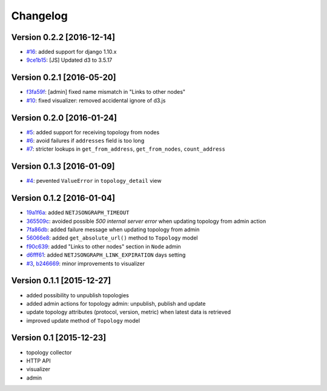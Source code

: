 Changelog
=========

Version 0.2.2 [2016-12-14]
--------------------------

- `#16 <https://github.com/interop-dev/django-netjsongraph/issues/16>`_:
  added support for django 1.10.x
- `9ce1b15 <https://github.com/interop-dev/django-netjsongraph/commit/9ce1b15>`_:
  [JS] Updated d3 to 3.5.17

Version 0.2.1 [2016-05-20]
--------------------------

- `f3fa59f <https://github.com/interop-dev/django-netjsongraph/commit/f3fa59f>`_:
  [admin] fixed name mismatch in "Links to other nodes"
- `#10 <https://github.com/interop-dev/django-netjsongraph/issues/10>`_:
  fixed visualizer: removed accidental ignore of d3.js

Version 0.2.0 [2016-01-24]
--------------------------

- `#5 <https://github.com/interop-dev/django-netjsongraph/issues/5>`_:
  added support for receiving topology from nodes
- `#6 <https://github.com/interop-dev/django-netjsongraph/issues/6>`_:
  avoid failures if ``addresses`` field is too long
- `#7 <https://github.com/interop-dev/django-netjsongraph/issues/7>`_:
  stricter lookups in ``get_from_address``, ``get_from_nodes``, ``count_address``

Version 0.1.3 [2016-01-09]
--------------------------

- `#4 <https://github.com/interop-dev/django-netjsongraph/issues/4>`_:
  pevented ``ValueError`` in ``topology_detail`` view

Version 0.1.2 [2016-01-04]
--------------------------

- `19a1f6a <https://github.com/interop-dev/django-netjsongraph/commit/19a1f6a>`_:
  added ``NETJSONGRAPH_TIMEOUT``
- `365509c <https://github.com/interop-dev/django-netjsongraph/commit/365509c>`_:
  avoided possible *500 internal server error* when updating topology from admin action
- `7fa86db <https://github.com/interop-dev/django-netjsongraph/commit/7fa86db>`_:
  added failure message when updating topology from admin
- `56066e8 <https://github.com/interop-dev/django-netjsongraph/commit/56066e8>`_:
  added ``get_absolute_url()`` method to ``Topology`` model
- `f90c639 <https://github.com/interop-dev/django-netjsongraph/commit/f90c639>`_:
  added "Links to other nodes" section in ``Node`` admin
- `d6fff61 <https://github.com/interop-dev/django-netjsongraph/commit/d6fff61>`_:
  added ``NETJSONGRAPH_LINK_EXPIRATION`` days setting
- `#3 <https://github.com/interop-dev/django-netjsongraph/issues/3>`_,
  `b246669 <https://github.com/interop-dev/django-netjsongraph/commit/b246669>`_:
  minor improvements to visualizer

Version 0.1.1 [2015-12-27]
--------------------------

- added possibility to unpublish topologies
- added admin actions for topology admin: unpublish, publish and update
- update topology attributes (protocol, version, metric) when latest data is retrieved
- improved update method of ``Topology`` model

Version 0.1 [2015-12-23]
------------------------

- topology collector
- HTTP API
- visualizer
- admin
